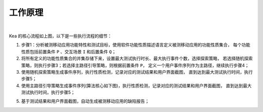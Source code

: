 .. _kea_mechanism:

工作原理
========================

.. image:: ../../../images/CoreProcess.gif
            :align: center

|

Kea 的核心流程如上图，以下是一些执行流程的细节：

1. 步骤1：分析被测移动应用功能特性和测试目标，使用软件功能性质描述语言定义被测移动应用的功能性质集合，
   每个功能性质包括前置条件 ``P`` 、交互场景 ``I`` 和后置条件 ``Q``；

2. 将所有定义的功能性质集合的并集存储下来，设置最大测试执行时长、最大执行事件个数，选择探索策略，
   若选择随机探索策略，则执行步骤3；若选择主路径引导策略，则根据前置条件 ``P``，
   定义一个用户事件序列作为主路径，继续执行步骤4；

3. 使用随机探索策略生成事件序列，执行性质检测，记录对应的测试结果和用户界面截图，
   直到达到最大测试执行时间，执行步骤5；

4. 使用主路径引导策略生成事件序列(算法核心如下图)，执行性质检测，记录对应的测试结果和用户界面截图，
   直到达到最大测试执行时间，执行步骤5；

.. image:: ../../../images/MainPath.gif
            :align: center

5. 基于测试结果和用户界面截图，自动生成被测移动应用的缺陷报告；
